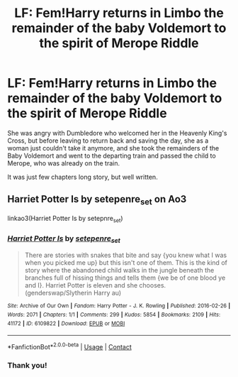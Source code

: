 #+TITLE: LF: Fem!Harry returns in Limbo the remainder of the baby Voldemort to the spirit of Merope Riddle

* LF: Fem!Harry returns in Limbo the remainder of the baby Voldemort to the spirit of Merope Riddle
:PROPERTIES:
:Author: ceplma
:Score: 0
:DateUnix: 1611184633.0
:DateShort: 2021-Jan-21
:FlairText: What's That Fic?
:END:
She was angry with Dumbledore who welcomed her in the Heavenly King's Cross, but before leaving to return back and saving the day, she as a woman just couldn't take it anymore, and she took the remainders of the Baby Voldemort and went to the departing train and passed the child to Merope, who was already on the train.

It was just few chapters long story, but well written.


** Harriet Potter Is by setepenre_set on Ao3

linkao3(Harriet Potter Is by setepnre_set)
:PROPERTIES:
:Author: eirajenson
:Score: 3
:DateUnix: 1611187006.0
:DateShort: 2021-Jan-21
:END:

*** [[https://archiveofourown.org/works/6109822][*/Harriet Potter Is/*]] by [[https://www.archiveofourown.org/users/setepenre_set/pseuds/setepenre_set][/setepenre_set/]]

#+begin_quote
  There are stories with snakes that bite and say {you knew what I was when you picked me up} but this isn't one of them. This is the kind of story where the abandoned child walks in the jungle beneath the branches full of hissing things and tells them {we be of one blood ye and I}. Harriet Potter is eleven and she chooses. (genderswap/Slytherin Harry au)
#+end_quote

^{/Site/:} ^{Archive} ^{of} ^{Our} ^{Own} ^{*|*} ^{/Fandom/:} ^{Harry} ^{Potter} ^{-} ^{J.} ^{K.} ^{Rowling} ^{*|*} ^{/Published/:} ^{2016-02-26} ^{*|*} ^{/Words/:} ^{2071} ^{*|*} ^{/Chapters/:} ^{1/1} ^{*|*} ^{/Comments/:} ^{299} ^{*|*} ^{/Kudos/:} ^{5854} ^{*|*} ^{/Bookmarks/:} ^{2109} ^{*|*} ^{/Hits/:} ^{41172} ^{*|*} ^{/ID/:} ^{6109822} ^{*|*} ^{/Download/:} ^{[[https://archiveofourown.org/downloads/6109822/Harriet%20Potter%20Is.epub?updated_at=1604015062][EPUB]]} ^{or} ^{[[https://archiveofourown.org/downloads/6109822/Harriet%20Potter%20Is.mobi?updated_at=1604015062][MOBI]]}

--------------

*FanfictionBot*^{2.0.0-beta} | [[https://github.com/FanfictionBot/reddit-ffn-bot/wiki/Usage][Usage]] | [[https://www.reddit.com/message/compose?to=tusing][Contact]]
:PROPERTIES:
:Author: FanfictionBot
:Score: 1
:DateUnix: 1611187029.0
:DateShort: 2021-Jan-21
:END:


*** Thank you!
:PROPERTIES:
:Author: ceplma
:Score: 1
:DateUnix: 1611216388.0
:DateShort: 2021-Jan-21
:END:

